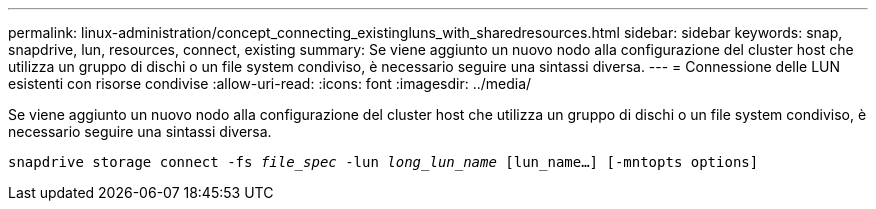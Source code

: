 ---
permalink: linux-administration/concept_connecting_existingluns_with_sharedresources.html 
sidebar: sidebar 
keywords: snap, snapdrive, lun, resources, connect, existing 
summary: Se viene aggiunto un nuovo nodo alla configurazione del cluster host che utilizza un gruppo di dischi o un file system condiviso, è necessario seguire una sintassi diversa. 
---
= Connessione delle LUN esistenti con risorse condivise
:allow-uri-read: 
:icons: font
:imagesdir: ../media/


[role="lead"]
Se viene aggiunto un nuovo nodo alla configurazione del cluster host che utilizza un gruppo di dischi o un file system condiviso, è necessario seguire una sintassi diversa.

`snapdrive storage connect -fs _file_spec_ -lun _long_lun_name_ [lun_name...] [-mntopts options]`
